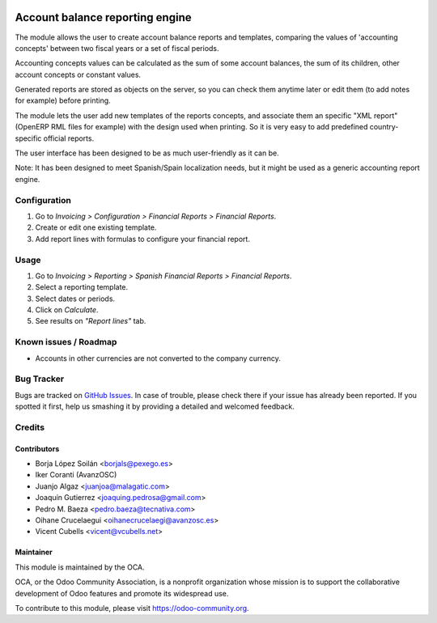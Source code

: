 .. image:: https://img.shields.io/badge/licence-AGPL--3-blue.svg
   :target: http://www.gnu.org/licenses/agpl-3.0-standalone.html
   :alt: License: AGPL-3

================================
Account balance reporting engine
================================

The module allows the user to create account balance reports and templates,
comparing the values of 'accounting concepts' between two fiscal years
or a set of fiscal periods.

Accounting concepts values can be calculated as the sum of some account
balances, the sum of its children, other account concepts or constant values.

Generated reports are stored as objects on the server,
so you can check them anytime later or edit them
(to add notes for example) before printing.

The module lets the user add new templates of the reports concepts,
and associate them an specific "XML report" (OpenERP RML files for example)
with the design used when printing.
So it is very easy to add predefined country-specific official reports.

The user interface has been designed to be as much user-friendly as it can be.

Note: It has been designed to meet Spanish/Spain localization needs,
but it might be used as a generic accounting report engine.

Configuration
=============

#. Go to *Invoicing > Configuration > Financial Reports > Financial Reports*.
#. Create or edit one existing template.
#. Add report lines with formulas to configure your financial report.

Usage
=====

#. Go to *Invoicing > Reporting > Spanish Financial Reports > Financial Reports*.
#. Select a reporting template.
#. Select dates or periods.
#. Click on *Calculate*.
#. See results on *"Report lines"* tab.

.. image:: https://odoo-community.org/website/image/ir.attachment/5784_f2813bd/datas
   :alt: Try me on Runbot
   :target: https://runbot.odoo-community.org/runbot/189/11.0

Known issues / Roadmap
======================

* Accounts in other currencies are not converted to the company currency.

Bug Tracker
===========

Bugs are tracked on `GitHub Issues
<https://github.com/OCA/l10n-spain/issues>`_. In case of trouble, please
check there if your issue has already been reported. If you spotted it first,
help us smashing it by providing a detailed and welcomed feedback.

Credits
=======

Contributors
------------

* Borja López Soilán <borjals@pexego.es>
* Iker Coranti (AvanzOSC)
* Juanjo Algaz <juanjoa@malagatic.com>
* Joaquín Gutierrez <joaquing.pedrosa@gmail.com>
* Pedro M. Baeza <pedro.baeza@tecnativa.com>
* Oihane Crucelaegui <oihanecrucelaegi@avanzosc.es>
* Vicent Cubells <vicent@vcubells.net>

Maintainer
----------

.. image:: https://odoo-community.org/logo.png
   :alt: Odoo Community Association
   :target: https://odoo-community.org

This module is maintained by the OCA.

OCA, or the Odoo Community Association, is a nonprofit organization whose
mission is to support the collaborative development of Odoo features and
promote its widespread use.

To contribute to this module, please visit https://odoo-community.org.
